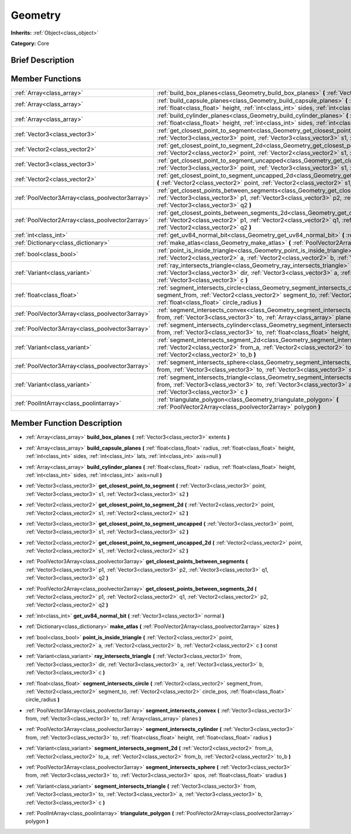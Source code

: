 .. Generated automatically by doc/tools/makerst.py in Godot's source tree.
.. DO NOT EDIT THIS FILE, but the doc/base/classes.xml source instead.

.. _class_Geometry:

Geometry
========

**Inherits:** :ref:`Object<class_object>`

**Category:** Core

Brief Description
-----------------



Member Functions
----------------

+--------------------------------------------------+----------------------------------------------------------------------------------------------------------------------------------------------------------------------------------------------------------------------------------------------------------------------+
| :ref:`Array<class_array>`                        | :ref:`build_box_planes<class_Geometry_build_box_planes>`  **(** :ref:`Vector3<class_vector3>` extents  **)**                                                                                                                                                         |
+--------------------------------------------------+----------------------------------------------------------------------------------------------------------------------------------------------------------------------------------------------------------------------------------------------------------------------+
| :ref:`Array<class_array>`                        | :ref:`build_capsule_planes<class_Geometry_build_capsule_planes>`  **(** :ref:`float<class_float>` radius, :ref:`float<class_float>` height, :ref:`int<class_int>` sides, :ref:`int<class_int>` lats, :ref:`int<class_int>` axis=null  **)**                          |
+--------------------------------------------------+----------------------------------------------------------------------------------------------------------------------------------------------------------------------------------------------------------------------------------------------------------------------+
| :ref:`Array<class_array>`                        | :ref:`build_cylinder_planes<class_Geometry_build_cylinder_planes>`  **(** :ref:`float<class_float>` radius, :ref:`float<class_float>` height, :ref:`int<class_int>` sides, :ref:`int<class_int>` axis=null  **)**                                                    |
+--------------------------------------------------+----------------------------------------------------------------------------------------------------------------------------------------------------------------------------------------------------------------------------------------------------------------------+
| :ref:`Vector3<class_vector3>`                    | :ref:`get_closest_point_to_segment<class_Geometry_get_closest_point_to_segment>`  **(** :ref:`Vector3<class_vector3>` point, :ref:`Vector3<class_vector3>` s1, :ref:`Vector3<class_vector3>` s2  **)**                                                               |
+--------------------------------------------------+----------------------------------------------------------------------------------------------------------------------------------------------------------------------------------------------------------------------------------------------------------------------+
| :ref:`Vector2<class_vector2>`                    | :ref:`get_closest_point_to_segment_2d<class_Geometry_get_closest_point_to_segment_2d>`  **(** :ref:`Vector2<class_vector2>` point, :ref:`Vector2<class_vector2>` s1, :ref:`Vector2<class_vector2>` s2  **)**                                                         |
+--------------------------------------------------+----------------------------------------------------------------------------------------------------------------------------------------------------------------------------------------------------------------------------------------------------------------------+
| :ref:`Vector3<class_vector3>`                    | :ref:`get_closest_point_to_segment_uncapped<class_Geometry_get_closest_point_to_segment_uncapped>`  **(** :ref:`Vector3<class_vector3>` point, :ref:`Vector3<class_vector3>` s1, :ref:`Vector3<class_vector3>` s2  **)**                                             |
+--------------------------------------------------+----------------------------------------------------------------------------------------------------------------------------------------------------------------------------------------------------------------------------------------------------------------------+
| :ref:`Vector2<class_vector2>`                    | :ref:`get_closest_point_to_segment_uncapped_2d<class_Geometry_get_closest_point_to_segment_uncapped_2d>`  **(** :ref:`Vector2<class_vector2>` point, :ref:`Vector2<class_vector2>` s1, :ref:`Vector2<class_vector2>` s2  **)**                                       |
+--------------------------------------------------+----------------------------------------------------------------------------------------------------------------------------------------------------------------------------------------------------------------------------------------------------------------------+
| :ref:`PoolVector3Array<class_poolvector3array>`  | :ref:`get_closest_points_between_segments<class_Geometry_get_closest_points_between_segments>`  **(** :ref:`Vector3<class_vector3>` p1, :ref:`Vector3<class_vector3>` p2, :ref:`Vector3<class_vector3>` q1, :ref:`Vector3<class_vector3>` q2  **)**                  |
+--------------------------------------------------+----------------------------------------------------------------------------------------------------------------------------------------------------------------------------------------------------------------------------------------------------------------------+
| :ref:`PoolVector2Array<class_poolvector2array>`  | :ref:`get_closest_points_between_segments_2d<class_Geometry_get_closest_points_between_segments_2d>`  **(** :ref:`Vector2<class_vector2>` p1, :ref:`Vector2<class_vector2>` q1, :ref:`Vector2<class_vector2>` p2, :ref:`Vector2<class_vector2>` q2  **)**            |
+--------------------------------------------------+----------------------------------------------------------------------------------------------------------------------------------------------------------------------------------------------------------------------------------------------------------------------+
| :ref:`int<class_int>`                            | :ref:`get_uv84_normal_bit<class_Geometry_get_uv84_normal_bit>`  **(** :ref:`Vector3<class_vector3>` normal  **)**                                                                                                                                                    |
+--------------------------------------------------+----------------------------------------------------------------------------------------------------------------------------------------------------------------------------------------------------------------------------------------------------------------------+
| :ref:`Dictionary<class_dictionary>`              | :ref:`make_atlas<class_Geometry_make_atlas>`  **(** :ref:`PoolVector2Array<class_poolvector2array>` sizes  **)**                                                                                                                                                     |
+--------------------------------------------------+----------------------------------------------------------------------------------------------------------------------------------------------------------------------------------------------------------------------------------------------------------------------+
| :ref:`bool<class_bool>`                          | :ref:`point_is_inside_triangle<class_Geometry_point_is_inside_triangle>`  **(** :ref:`Vector2<class_vector2>` point, :ref:`Vector2<class_vector2>` a, :ref:`Vector2<class_vector2>` b, :ref:`Vector2<class_vector2>` c  **)** const                                  |
+--------------------------------------------------+----------------------------------------------------------------------------------------------------------------------------------------------------------------------------------------------------------------------------------------------------------------------+
| :ref:`Variant<class_variant>`                    | :ref:`ray_intersects_triangle<class_Geometry_ray_intersects_triangle>`  **(** :ref:`Vector3<class_vector3>` from, :ref:`Vector3<class_vector3>` dir, :ref:`Vector3<class_vector3>` a, :ref:`Vector3<class_vector3>` b, :ref:`Vector3<class_vector3>` c  **)**        |
+--------------------------------------------------+----------------------------------------------------------------------------------------------------------------------------------------------------------------------------------------------------------------------------------------------------------------------+
| :ref:`float<class_float>`                        | :ref:`segment_intersects_circle<class_Geometry_segment_intersects_circle>`  **(** :ref:`Vector2<class_vector2>` segment_from, :ref:`Vector2<class_vector2>` segment_to, :ref:`Vector2<class_vector2>` circle_pos, :ref:`float<class_float>` circle_radius  **)**     |
+--------------------------------------------------+----------------------------------------------------------------------------------------------------------------------------------------------------------------------------------------------------------------------------------------------------------------------+
| :ref:`PoolVector3Array<class_poolvector3array>`  | :ref:`segment_intersects_convex<class_Geometry_segment_intersects_convex>`  **(** :ref:`Vector3<class_vector3>` from, :ref:`Vector3<class_vector3>` to, :ref:`Array<class_array>` planes  **)**                                                                      |
+--------------------------------------------------+----------------------------------------------------------------------------------------------------------------------------------------------------------------------------------------------------------------------------------------------------------------------+
| :ref:`PoolVector3Array<class_poolvector3array>`  | :ref:`segment_intersects_cylinder<class_Geometry_segment_intersects_cylinder>`  **(** :ref:`Vector3<class_vector3>` from, :ref:`Vector3<class_vector3>` to, :ref:`float<class_float>` height, :ref:`float<class_float>` radius  **)**                                |
+--------------------------------------------------+----------------------------------------------------------------------------------------------------------------------------------------------------------------------------------------------------------------------------------------------------------------------+
| :ref:`Variant<class_variant>`                    | :ref:`segment_intersects_segment_2d<class_Geometry_segment_intersects_segment_2d>`  **(** :ref:`Vector2<class_vector2>` from_a, :ref:`Vector2<class_vector2>` to_a, :ref:`Vector2<class_vector2>` from_b, :ref:`Vector2<class_vector2>` to_b  **)**                  |
+--------------------------------------------------+----------------------------------------------------------------------------------------------------------------------------------------------------------------------------------------------------------------------------------------------------------------------+
| :ref:`PoolVector3Array<class_poolvector3array>`  | :ref:`segment_intersects_sphere<class_Geometry_segment_intersects_sphere>`  **(** :ref:`Vector3<class_vector3>` from, :ref:`Vector3<class_vector3>` to, :ref:`Vector3<class_vector3>` spos, :ref:`float<class_float>` sradius  **)**                                 |
+--------------------------------------------------+----------------------------------------------------------------------------------------------------------------------------------------------------------------------------------------------------------------------------------------------------------------------+
| :ref:`Variant<class_variant>`                    | :ref:`segment_intersects_triangle<class_Geometry_segment_intersects_triangle>`  **(** :ref:`Vector3<class_vector3>` from, :ref:`Vector3<class_vector3>` to, :ref:`Vector3<class_vector3>` a, :ref:`Vector3<class_vector3>` b, :ref:`Vector3<class_vector3>` c  **)** |
+--------------------------------------------------+----------------------------------------------------------------------------------------------------------------------------------------------------------------------------------------------------------------------------------------------------------------------+
| :ref:`PoolIntArray<class_poolintarray>`          | :ref:`triangulate_polygon<class_Geometry_triangulate_polygon>`  **(** :ref:`PoolVector2Array<class_poolvector2array>` polygon  **)**                                                                                                                                 |
+--------------------------------------------------+----------------------------------------------------------------------------------------------------------------------------------------------------------------------------------------------------------------------------------------------------------------------+

Member Function Description
---------------------------

.. _class_Geometry_build_box_planes:

- :ref:`Array<class_array>`  **build_box_planes**  **(** :ref:`Vector3<class_vector3>` extents  **)**

.. _class_Geometry_build_capsule_planes:

- :ref:`Array<class_array>`  **build_capsule_planes**  **(** :ref:`float<class_float>` radius, :ref:`float<class_float>` height, :ref:`int<class_int>` sides, :ref:`int<class_int>` lats, :ref:`int<class_int>` axis=null  **)**

.. _class_Geometry_build_cylinder_planes:

- :ref:`Array<class_array>`  **build_cylinder_planes**  **(** :ref:`float<class_float>` radius, :ref:`float<class_float>` height, :ref:`int<class_int>` sides, :ref:`int<class_int>` axis=null  **)**

.. _class_Geometry_get_closest_point_to_segment:

- :ref:`Vector3<class_vector3>`  **get_closest_point_to_segment**  **(** :ref:`Vector3<class_vector3>` point, :ref:`Vector3<class_vector3>` s1, :ref:`Vector3<class_vector3>` s2  **)**

.. _class_Geometry_get_closest_point_to_segment_2d:

- :ref:`Vector2<class_vector2>`  **get_closest_point_to_segment_2d**  **(** :ref:`Vector2<class_vector2>` point, :ref:`Vector2<class_vector2>` s1, :ref:`Vector2<class_vector2>` s2  **)**

.. _class_Geometry_get_closest_point_to_segment_uncapped:

- :ref:`Vector3<class_vector3>`  **get_closest_point_to_segment_uncapped**  **(** :ref:`Vector3<class_vector3>` point, :ref:`Vector3<class_vector3>` s1, :ref:`Vector3<class_vector3>` s2  **)**

.. _class_Geometry_get_closest_point_to_segment_uncapped_2d:

- :ref:`Vector2<class_vector2>`  **get_closest_point_to_segment_uncapped_2d**  **(** :ref:`Vector2<class_vector2>` point, :ref:`Vector2<class_vector2>` s1, :ref:`Vector2<class_vector2>` s2  **)**

.. _class_Geometry_get_closest_points_between_segments:

- :ref:`PoolVector3Array<class_poolvector3array>`  **get_closest_points_between_segments**  **(** :ref:`Vector3<class_vector3>` p1, :ref:`Vector3<class_vector3>` p2, :ref:`Vector3<class_vector3>` q1, :ref:`Vector3<class_vector3>` q2  **)**

.. _class_Geometry_get_closest_points_between_segments_2d:

- :ref:`PoolVector2Array<class_poolvector2array>`  **get_closest_points_between_segments_2d**  **(** :ref:`Vector2<class_vector2>` p1, :ref:`Vector2<class_vector2>` q1, :ref:`Vector2<class_vector2>` p2, :ref:`Vector2<class_vector2>` q2  **)**

.. _class_Geometry_get_uv84_normal_bit:

- :ref:`int<class_int>`  **get_uv84_normal_bit**  **(** :ref:`Vector3<class_vector3>` normal  **)**

.. _class_Geometry_make_atlas:

- :ref:`Dictionary<class_dictionary>`  **make_atlas**  **(** :ref:`PoolVector2Array<class_poolvector2array>` sizes  **)**

.. _class_Geometry_point_is_inside_triangle:

- :ref:`bool<class_bool>`  **point_is_inside_triangle**  **(** :ref:`Vector2<class_vector2>` point, :ref:`Vector2<class_vector2>` a, :ref:`Vector2<class_vector2>` b, :ref:`Vector2<class_vector2>` c  **)** const

.. _class_Geometry_ray_intersects_triangle:

- :ref:`Variant<class_variant>`  **ray_intersects_triangle**  **(** :ref:`Vector3<class_vector3>` from, :ref:`Vector3<class_vector3>` dir, :ref:`Vector3<class_vector3>` a, :ref:`Vector3<class_vector3>` b, :ref:`Vector3<class_vector3>` c  **)**

.. _class_Geometry_segment_intersects_circle:

- :ref:`float<class_float>`  **segment_intersects_circle**  **(** :ref:`Vector2<class_vector2>` segment_from, :ref:`Vector2<class_vector2>` segment_to, :ref:`Vector2<class_vector2>` circle_pos, :ref:`float<class_float>` circle_radius  **)**

.. _class_Geometry_segment_intersects_convex:

- :ref:`PoolVector3Array<class_poolvector3array>`  **segment_intersects_convex**  **(** :ref:`Vector3<class_vector3>` from, :ref:`Vector3<class_vector3>` to, :ref:`Array<class_array>` planes  **)**

.. _class_Geometry_segment_intersects_cylinder:

- :ref:`PoolVector3Array<class_poolvector3array>`  **segment_intersects_cylinder**  **(** :ref:`Vector3<class_vector3>` from, :ref:`Vector3<class_vector3>` to, :ref:`float<class_float>` height, :ref:`float<class_float>` radius  **)**

.. _class_Geometry_segment_intersects_segment_2d:

- :ref:`Variant<class_variant>`  **segment_intersects_segment_2d**  **(** :ref:`Vector2<class_vector2>` from_a, :ref:`Vector2<class_vector2>` to_a, :ref:`Vector2<class_vector2>` from_b, :ref:`Vector2<class_vector2>` to_b  **)**

.. _class_Geometry_segment_intersects_sphere:

- :ref:`PoolVector3Array<class_poolvector3array>`  **segment_intersects_sphere**  **(** :ref:`Vector3<class_vector3>` from, :ref:`Vector3<class_vector3>` to, :ref:`Vector3<class_vector3>` spos, :ref:`float<class_float>` sradius  **)**

.. _class_Geometry_segment_intersects_triangle:

- :ref:`Variant<class_variant>`  **segment_intersects_triangle**  **(** :ref:`Vector3<class_vector3>` from, :ref:`Vector3<class_vector3>` to, :ref:`Vector3<class_vector3>` a, :ref:`Vector3<class_vector3>` b, :ref:`Vector3<class_vector3>` c  **)**

.. _class_Geometry_triangulate_polygon:

- :ref:`PoolIntArray<class_poolintarray>`  **triangulate_polygon**  **(** :ref:`PoolVector2Array<class_poolvector2array>` polygon  **)**


